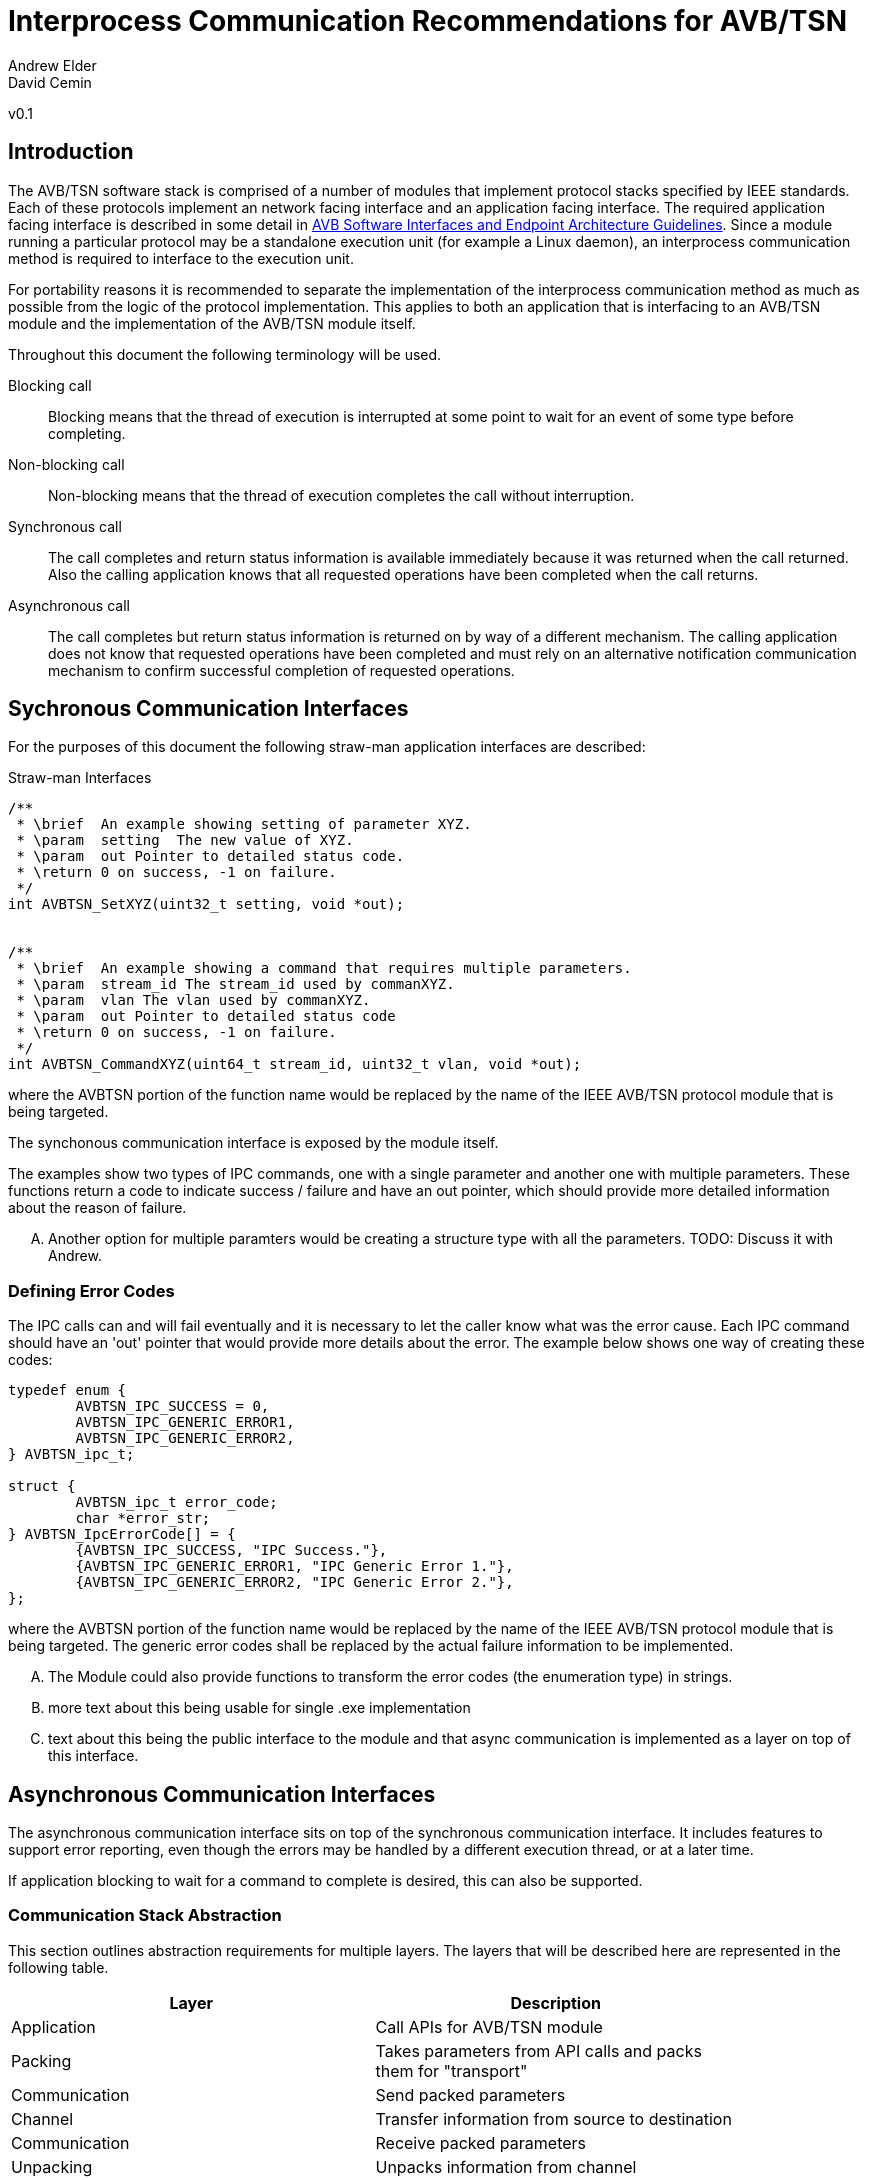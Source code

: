 = Interprocess Communication Recommendations for AVB/TSN
Andrew Elder
David Cemin
v0.1

== Introduction

The AVB/TSN software stack is comprised of a number of modules that implement protocol stacks specified by IEEE standards. Each of these protocols implement an network facing interface and an application facing interface. The required application facing interface is described in some detail in http://avnu.org/wp-content/uploads/2014/05/AVnu_SWAPIs_v1.0.pdf[AVB Software Interfaces and Endpoint Architecture Guidelines]. Since a module running a particular protocol may be a standalone execution unit (for example a Linux daemon), an interprocess communication method is required to interface to the execution unit.

For portability reasons it is recommended to separate the implementation of the interprocess communication method as much as possible from the logic of the protocol implementation. This applies to both an application that is interfacing to an AVB/TSN module and the implementation of the AVB/TSN module itself.

Throughout this document the following terminology will be used.

Blocking call::
  Blocking means that the thread of execution is interrupted at some point to wait for an event of some type before completing.

Non-blocking call::
  Non-blocking means that the thread of execution completes the call without interruption.

Synchronous call::
  The call completes and return status information is available immediately because it was returned when the call returned. Also the calling application knows that all requested operations have been completed when the call returns.

Asynchronous call::
  The call completes but return status information is returned on by way of a different mechanism. The calling application does not know that requested operations have been completed and must rely on an alternative notification communication mechanism to confirm successful completion of requested operations.


== Sychronous Communication Interfaces

For the purposes of this document the following straw-man application interfaces are described:

.Straw-man Interfaces
[source,c/c++]
----


/**
 * \brief  An example showing setting of parameter XYZ.
 * \param  setting  The new value of XYZ.
 * \param  out Pointer to detailed status code.
 * \return 0 on success, -1 on failure.
 */
int AVBTSN_SetXYZ(uint32_t setting, void *out);


/**
 * \brief  An example showing a command that requires multiple parameters.
 * \param  stream_id The stream_id used by commanXYZ.
 * \param  vlan The vlan used by commanXYZ.
 * \param  out Pointer to detailed status code
 * \return 0 on success, -1 on failure.
 */
int AVBTSN_CommandXYZ(uint64_t stream_id, uint32_t vlan, void *out);


----

where the AVBTSN portion of the function name would be replaced by the name of the IEEE AVB/TSN protocol module that is being targeted.

The synchonous communication interface is exposed by the module itself.

The examples show two types of IPC commands, one with a single parameter and another one with multiple parameters. These functions return a code to indicate success / failure and have an out pointer, which should provide more detailed information about the reason of failure.

.... Another option for multiple paramters would be creating a structure type with all the parameters. TODO: Discuss it with Andrew.

=== Defining Error Codes

The IPC calls can and will fail eventually and it is necessary to let the caller know what was the error cause. Each IPC command should have an 'out' pointer that would provide more details about the error. The example below shows one way of creating these codes:

[source c/c++]
----
typedef enum {
	AVBTSN_IPC_SUCCESS = 0,
	AVBTSN_IPC_GENERIC_ERROR1,
	AVBTSN_IPC_GENERIC_ERROR2,
} AVBTSN_ipc_t;

struct {
	AVBTSN_ipc_t error_code;
	char *error_str;
} AVBTSN_IpcErrorCode[] = {
	{AVBTSN_IPC_SUCCESS, "IPC Success."},
	{AVBTSN_IPC_GENERIC_ERROR1, "IPC Generic Error 1."},
	{AVBTSN_IPC_GENERIC_ERROR2, "IPC Generic Error 2."},
};
----

where the AVBTSN portion of the function name would be replaced by the name of the IEEE AVB/TSN protocol module that is being targeted. The generic error codes shall be replaced by the actual failure information to be implemented.

.... The Module could also provide functions to transform the error codes (the enumeration type) in strings. 

.... more text about this being usable for single .exe implementation

.... text about this being the public interface to the module and that async communication is implemented as a layer on top of this interface.


== Asynchronous Communication Interfaces

The asynchronous communication interface sits on top of the synchronous communication interface. It includes features to support error reporting, even though the errors may be handled by a different execution thread, or at a later time.

If application blocking to wait for a command to complete is desired, this can also be supported.  


=== Communication Stack Abstraction

This section outlines abstraction requirements for multiple layers. The layers that will be described here are represented in the following table.

[width="85%",options="header"]
|=======
|Layer |Description
|Application |Call APIs for AVB/TSN module
|Packing |Takes parameters from API calls and packs them for "transport"
|Communication |Send packed parameters
|Channel |Transfer information from source to destination
|Communication |Receive packed parameters
|Unpacking |Unpacks information from channel
|Module |This is the layer with equivalent calls to the top Application layer
|=======

==== Application Layer

The application layer requires a simple interface that has parameters that closely match those supported by the underlying module implementation. However, since the context for an underlying communication layer is required, an additional IPC context parameter must be added to the application's calling interface. The example straw-man interface now becomes:

.Straw-man Interfaces for External Application
[source,c/c++]
----
/*
 * An example showing setting of parameter XYZ.
 * /param ipc_context The interprocess communication context that was returned from an create_call. This contains information for the communication channel that is in use.
 * /param this_call_context This variable is used by the application to track the call status return. Upon completion of the call it is returned to the application. A recommended use for the this_call_conext would be for the calling application to allocate a structure that contains details of the command being called. A non-blocking implementation will return this pointer when the call status is returned and the application can decide on the appropriate action to take at that time.
 * /param setting The new value of XYZ.
 * /return 0 on success, otherwise a defined error code.
 */
void AVBTSN_SetParam(void *ipc_context, void *this_call_context, uint32_t param);

----

==== Packing Layer

The marshalling layer is responsible for encoding parameters into a defined structure for passing through the communication layer. The structure will include a field that defines what the structure contains and how large it is. This is so as to support routing the information to the correct synchronous call once the structure has passed over the communication channel. The packed layout should be in a standalone header file so that both the packing/send module and the unpacking/receiver module can reference that same layout specification.


.Straw-man packed structure layout example
[source,c/c++]
----

#define AVBTSN_COMMAND_SET_XYZ 1
#define AVBTSN_COMMAND_START 2

struct avbtsn_packing_header {
	uint32_t size;
	uint32_t command;
	void *this_call_context;
};

struct avbtsn_packing_command_set_xyz {
	struct avbtsn_packing_header header;
	int param;
};

struct avbtsn_packing_command_start {
	struct avbtsn_packing_header header;
	uint64_t streamID;
	uint32_t vlan;
};

----

Upon calling from the application, the packing layer performs the following operations
 1. allocates the correctly sized packing structure
 1. fills in the header size, command and this_call_context fields
 1. fills in call specific parameters and submits the data to the communication layer

After the application has sent a command it should call the communication layer again to recieve a response. This call could be via a explicit call, or in the case of single threaded application design a poll/WaitForMultipleObjects loop would handle an event for the receive socket/handle that indicates a packet of information containing the call response is ready to be processed.


==== Abstract Communication Layer

The communication layer has interfaces to open, close, send and receive data. The exact mechanisms for any of these functions depends on the concrete implementation which could cover Linux domain sockets, UDP, shared memory pipe, shared memory structures or any other implementation.

[source,c/c++]
----
struct oavb_ipc {
	void *private;
	int (*close)(struct oavb_ipc *ipc, void *flags);
	int (*open) (struct oavb_ipc *ipc, void *flags);
	int (*bind) (struct oavb_ipc *ipc, void *flags);
	int (*recv) (struct oavb_ipc *ipc, void *buf, int buflen);
	int (*send) (struct oavb_ipc *ipc, void *buf, int buflen);
	void (*free) (struct oavb_ipc *ipc);
#if defined __linux__
	int (*get_fd) (struct oavb_ipc *ipc);
#endif
};
----

==== Unpacking Layer

==== Module Interface Layer





